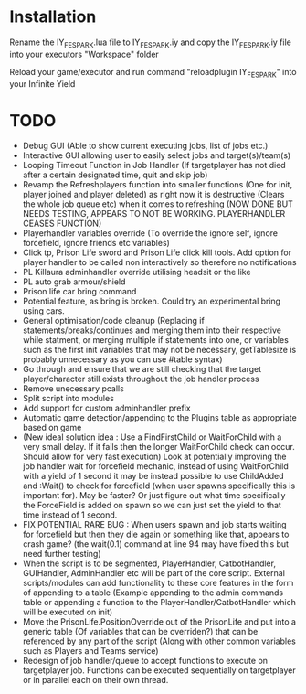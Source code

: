 * Installation

Rename the IY_FE_SPARK.lua file to IY_FE_SPARK.iy and copy the IY_FE_SPARK.iy file into your executors "Workspace" folder

Reload your game/executor and run command "reloadplugin IY_FE_SPARK" into your Infinite Yield

* TODO
   - Debug GUI (Able to show current executing jobs, list of jobs etc.)
   - Interactive GUI allowing user to easily select jobs and target(s)/team(s)
   - Looping Timeout Function in Job Handler (If targetplayer has not died after a certain designated time, quit and skip job)
   - Revamp the Refreshplayers function into smaller functions (One for init, player joined and player deleted) as right now it is destructive (Clears the whole job queue etc) when it comes to refreshing (NOW DONE BUT NEEDS TESTING, APPEARS TO NOT BE WORKING. PLAYERHANDLER CEASES FUNCTION)
   - Playerhandler variables override (To override the ignore self, ignore forcefield, ignore friends etc variables)
   - Click tp, Prison Life sword and Prison Life click kill tools. Add option for player handler to be called non interactively so therefore no notifications
   - PL Killaura adminhandler override utilising headsit or the like
   - PL auto grab armour/shield
   - Prison life car bring command
   - Potential feature, as bring is broken. Could try an experimental bring using cars.
   - General optimisation/code cleanup (Replacing if statements/breaks/continues and merging them into their respective while statment, or merging multiple if statements into one, or variables such as the first init variables that may not be necessary, getTablesize is probably unnecessary as you can use #table syntax)
   - Go through and ensure that we are still checking that the target player/character still exists throughout the job handler process
   - Remove unecessary pcalls
   - Split script into modules
   - Add support for custom adminhandler prefix
   - Automatic game detection/appending to the Plugins table as appropriate based on game
   - (New ideal solution idea : Use a FindFirstChild or WaitForChild with a very small delay. If it fails then the longer WaitForChild check can occur. Should allow for very fast execution) Look at potentially improving the job handler wait for forcefield mechanic, instead of using WaitForChild with a yield of 1 second it may be instead possible to use ChildAdded and :Wait() to check for forcefield (when user spawns specifically this is important for). May be faster? Or just figure out what time specifically the ForceField is added on spawn so we can just set the yield to that time instead of 1 second.
   - FIX POTENTIAL RARE BUG : When users spawn and job starts waiting for forcefield but then they die again or something like that, appears to crash game? (the wait(0.1) command at line 94 may have fixed this but need further testing)
   - When the script is to be segmented, PlayerHandler, CatbotHandler, GUIHandler, AdminHandler etc will be part of the core script. External scripts/modules can add functionality to these core features in the form of appending to a table (Example appending to the admin commands table or appending a function to the PlayerHandler/CatbotHandler which will be executed on init)
   - Move the PrisonLife.PositionOverride out of the PrisonLife and put into a generic table (Of variables that can be overriden?) that can be referenced by any part of the script (Along with other common variables such as Players and Teams service)
   - Redesign of job handler/queue to accept functions to execute on targetplayer job. Functions can be executed sequentially on targetplayer or in parallel each on their own thread.

